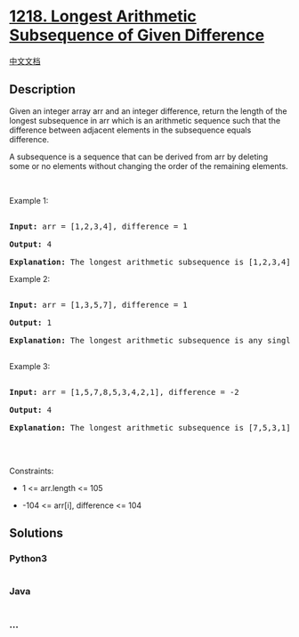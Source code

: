 * [[https://leetcode.com/problems/longest-arithmetic-subsequence-of-given-difference][1218.
Longest Arithmetic Subsequence of Given Difference]]
  :PROPERTIES:
  :CUSTOM_ID: longest-arithmetic-subsequence-of-given-difference
  :END:
[[./solution/1200-1299/1218.Longest Arithmetic Subsequence of Given Difference/README.org][中文文档]]

** Description
   :PROPERTIES:
   :CUSTOM_ID: description
   :END:

#+begin_html
  <p>
#+end_html

Given an integer array arr and an integer difference, return the length
of the longest subsequence in arr which is an arithmetic sequence such
that the difference between adjacent elements in the subsequence equals
difference.

#+begin_html
  </p>
#+end_html

#+begin_html
  <p>
#+end_html

A subsequence is a sequence that can be derived from arr by deleting
some or no elements without changing the order of the remaining
elements.

#+begin_html
  </p>
#+end_html

#+begin_html
  <p>
#+end_html

 

#+begin_html
  </p>
#+end_html

#+begin_html
  <p>
#+end_html

Example 1:

#+begin_html
  </p>
#+end_html

#+begin_html
  <pre>

  <strong>Input:</strong> arr = [1,2,3,4], difference = 1

  <strong>Output:</strong> 4

  <strong>Explanation: </strong>The longest arithmetic subsequence is [1,2,3,4].</pre>
#+end_html

#+begin_html
  <p>
#+end_html

Example 2:

#+begin_html
  </p>
#+end_html

#+begin_html
  <pre>

  <strong>Input:</strong> arr = [1,3,5,7], difference = 1

  <strong>Output:</strong> 1

  <strong>Explanation: </strong>The longest arithmetic subsequence is any single element.

  </pre>
#+end_html

#+begin_html
  <p>
#+end_html

Example 3:

#+begin_html
  </p>
#+end_html

#+begin_html
  <pre>

  <strong>Input:</strong> arr = [1,5,7,8,5,3,4,2,1], difference = -2

  <strong>Output:</strong> 4

  <strong>Explanation: </strong>The longest arithmetic subsequence is [7,5,3,1].

  </pre>
#+end_html

#+begin_html
  <p>
#+end_html

 

#+begin_html
  </p>
#+end_html

#+begin_html
  <p>
#+end_html

Constraints:

#+begin_html
  </p>
#+end_html

#+begin_html
  <ul>
#+end_html

#+begin_html
  <li>
#+end_html

1 <= arr.length <= 105

#+begin_html
  </li>
#+end_html

#+begin_html
  <li>
#+end_html

-104 <= arr[i], difference <= 104

#+begin_html
  </li>
#+end_html

#+begin_html
  </ul>
#+end_html

** Solutions
   :PROPERTIES:
   :CUSTOM_ID: solutions
   :END:

#+begin_html
  <!-- tabs:start -->
#+end_html

*** *Python3*
    :PROPERTIES:
    :CUSTOM_ID: python3
    :END:
#+begin_src python
#+end_src

*** *Java*
    :PROPERTIES:
    :CUSTOM_ID: java
    :END:
#+begin_src java
#+end_src

*** *...*
    :PROPERTIES:
    :CUSTOM_ID: section
    :END:
#+begin_example
#+end_example

#+begin_html
  <!-- tabs:end -->
#+end_html
